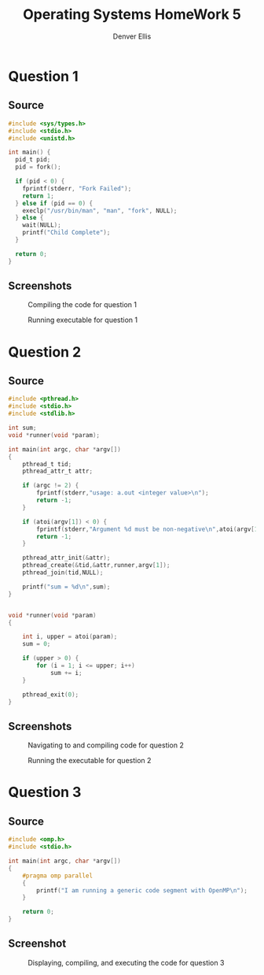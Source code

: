 #+TITLE: Operating Systems HomeWork 5
#+AUTHOR: Denver Ellis

* Question 1
** Source
#+BEGIN_SRC c
#include <sys/types.h>
#include <stdio.h>
#include <unistd.h>

int main() {
  pid_t pid;
  pid = fork();

  if (pid < 0) {
    fprintf(stderr, "Fork Failed");
    return 1;
  } else if (pid == 0) {
    execlp("/usr/bin/man", "man", "fork", NULL);
  } else {
    wait(NULL);
    printf("Child Complete");
  }

  return 0;
}
#+END_SRC
** Screenshots
#+CAPTION: Compiling the code for question 1
#+NAME:   fig:h5p1
[[./imgs/h5p1.png]]

#+CAPTION: Running executable for question 1
#+NAME: fig:h5p2
[[./imgs/h5p2.png]]

* Question 2
** Source
#+BEGIN_SRC c
#include <pthread.h>
#include <stdio.h>
#include <stdlib.h>

int sum;
void *runner(void *param);

int main(int argc, char *argv[])
{
	pthread_t tid;
	pthread_attr_t attr;

	if (argc != 2) {
		fprintf(stderr,"usage: a.out <integer value>\n");
		return -1;
	}

	if (atoi(argv[1]) < 0) {
		fprintf(stderr,"Argument %d must be non-negative\n",atoi(argv[1]));
		return -1;
	}

	pthread_attr_init(&attr);
	pthread_create(&tid,&attr,runner,argv[1]);
	pthread_join(tid,NULL);

	printf("sum = %d\n",sum);
}


void *runner(void *param)
{

	int i, upper = atoi(param);
	sum = 0;

	if (upper > 0) {
		for (i = 1; i <= upper; i++)
			sum += i;
	}

	pthread_exit(0);
}
#+END_SRC
** Screenshots
#+CAPTION: Navigating to and compiling code for question 2
#+NAME: fig:h5p3
[[./imgs/h5p3.png]]

#+CAPTION: Running the executable for question 2
#+NAME: fig:h5p4
[[./imgs/h5p4.png]]
* Question 3
** Source
#+BEGIN_SRC c
#include <omp.h>
#include <stdio.h>

int main(int argc, char *argv[])
{
	#pragma omp parallel
	{
		printf("I am running a generic code segment with OpenMP\n");
	}

	return 0;
}
#+END_SRC
** Screenshot
#+CAPTION: Displaying, compiling, and executing the code for question 3
#+NAME: fig:h5p5
[[./imgs/h5p5.png]]
